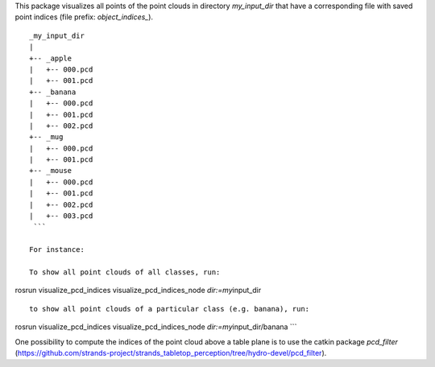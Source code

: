 This package visualizes all points of the point clouds in directory
*my\_input\_dir* that have a corresponding file with saved point indices
(file prefix: *object\_indices\_*).

::

    _my_input_dir
    |
    +-- _apple
    |   +-- 000.pcd
    |   +-- 001.pcd
    +-- _banana
    |   +-- 000.pcd
    |   +-- 001.pcd
    |   +-- 002.pcd
    +-- _mug
    |   +-- 000.pcd
    |   +-- 001.pcd
    +-- _mouse
    |   +-- 000.pcd
    |   +-- 001.pcd
    |   +-- 002.pcd
    |   +-- 003.pcd
     ```

    For instance:

    To show all point clouds of all classes, run:

rosrun visualize\_pcd\_indices visualize\_pcd\_indices\_node
*dir:=my*\ input\_dir

::


    to show all point clouds of a particular class (e.g. banana), run:

rosrun visualize\_pcd\_indices visualize\_pcd\_indices\_node
*dir:=my*\ input\_dir/banana \`\`\`

One possibility to compute the indices of the point cloud above a table
plane is to use the catkin package *pcd\_filter*
(https://github.com/strands-project/strands\_tabletop\_perception/tree/hydro-devel/pcd\_filter).
